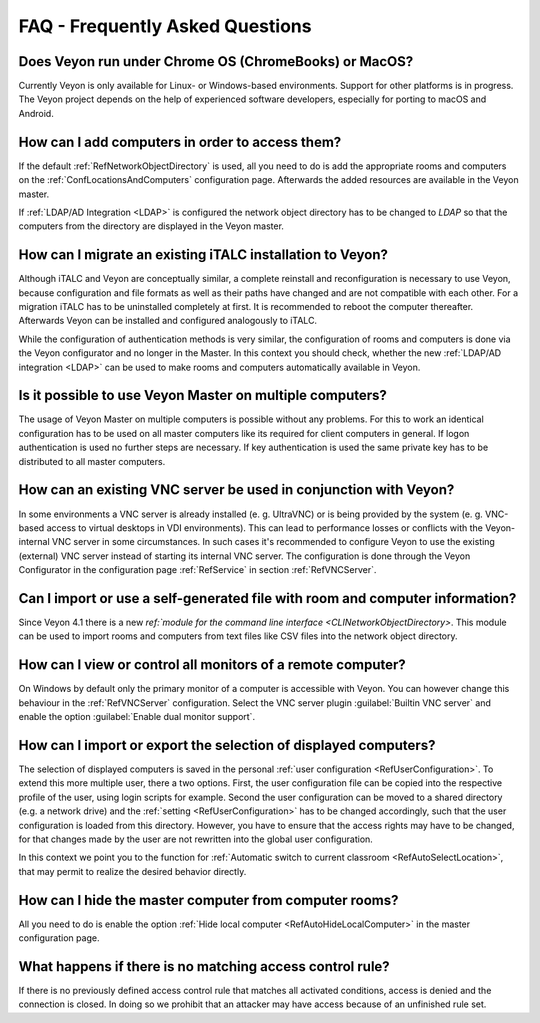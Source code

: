 .. _FAQ:

FAQ - Frequently Asked Questions
================================

Does Veyon run under Chrome OS (ChromeBooks) or MacOS?
------------------------------------------------------

Currently Veyon is only available for Linux- or Windows-based environments. Support for other platforms is in progress. The Veyon project depends on the help of experienced software developers, especially for porting to macOS and Android.

How can I add computers in order to access them?
------------------------------------------------

If the default :ref:`RefNetworkObjectDirectory` is used, all you need to do is add the appropriate rooms and computers on the :ref:`ConfLocationsAndComputers` configuration page. Afterwards the added resources are available in the Veyon master.

If :ref:`LDAP/AD Integration <LDAP>` is configured the network object directory has to be changed to *LDAP* so that the computers from the directory are displayed in the Veyon master.

.. index:: iTALC

How can I migrate an existing iTALC installation to Veyon?
----------------------------------------------------------

Although iTALC and Veyon are conceptually similar, a complete reinstall and reconfiguration is necessary to use Veyon, because configuration and file formats as well as their paths have changed and are not compatible with each other. For a migration iTALC has to be uninstalled completely at first. It is recommended to reboot the computer thereafter. Afterwards Veyon can be installed and configured analogously to iTALC.

While the configuration of authentication methods is very similar, the configuration of rooms and computers is done via the Veyon configurator and no longer in the Master. In this context you should check, whether the new :ref:`LDAP/AD integration <LDAP>` can be used to make rooms and computers automatically available in Veyon.

Is it possible to use Veyon Master on multiple computers?
---------------------------------------------------------

The usage of Veyon Master on multiple computers is possible without any problems. For this to work an identical configuration has to be used on all master computers like its required for client computers in general. If logon authentication is used no further steps are necessary. If key authentication is used the same private key has to be distributed to all master computers.

How can an existing VNC server be used in conjunction with Veyon?
-----------------------------------------------------------------

In some environments a VNC server is already installed (e. g. UltraVNC) or is being provided by the system (e. g. VNC-based access to virtual desktops in VDI environments). This can lead to performance losses or conflicts with the Veyon-internal VNC server in some circumstances. In such cases it's recommended to configure Veyon to use the existing (external) VNC server instead of starting its internal VNC server. The configuration is done through the Veyon Configurator in the configuration page :ref:`RefService` in section :ref:`RefVNCServer`.


Can I import or use a self-generated file with room and computer information?
-----------------------------------------------------------------------------

Since Veyon 4.1 there is a new `ref:`module for the command line interface <CLINetworkObjectDirectory>`. This module can be used to import rooms and computers from text files like CSV files into the network object directory.


How can I view or control all monitors of a remote computer?
------------------------------------------------------------

On Windows by default only the primary monitor of a computer is accessible with Veyon. You can however change this behaviour in the :ref:`RefVNCServer` configuration. Select the VNC server plugin :guilabel:`Builtin VNC server` and enable the option :guilabel:`Enable dual monitor support`.


How can I import or export the selection of displayed computers?
----------------------------------------------------------------

The selection of displayed computers is saved in the personal :ref:`user configuration <RefUserConfiguration>`. To extend this more multiple user, there a two options. First, the user configuration file can be copied into the respective profile of the user, using login scripts for example. Second the user configuration can be moved to a shared directory (e.g. a network drive) and the :ref:`setting <RefUserConfiguration>` has to be changed accordingly, such that the user configuration is loaded from this directory. However, you have to ensure that the access rights may have to be changed, for that changes made by the user are not rewritten into the global user configuration.

In this context we point you to the function for :ref:`Automatic switch to current classroom <RefAutoSelectLocation>`, that may permit to realize the desired behavior directly.


How can I hide the master computer from computer rooms?
-------------------------------------------------------

All you need to do is enable the option :ref:`Hide local computer <RefAutoHideLocalComputer>` in the master configuration page.


What happens if there is no matching access control rule?
---------------------------------------------------------

If there is no previously defined access control rule that matches all activated conditions, access is denied and the connection is closed. In doing so we prohibit that an attacker may have access because of an unfinished rule set.

